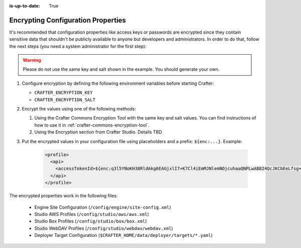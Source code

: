 :is-up-to-date: True

.. index:: Encrypting Configuration Properties

.. _encrypting-configuration-properties:

===================================
Encrypting Configuration Properties
===================================

It's recommended that configuration properties like access keys or passwords are encrypted since they contain sensitive 
data that shouldn't be publicly available to anyone but developers and administrators. In order to do that, follow the 
next steps (you need a system administrator for the first step):

.. WARNING :: Please do not use the same key and salt shown in the example. You should generate your own.

#. Configure encryption by defining the following environment variables before starting Crafter:

   - ``CRAFTER_ENCRYPTION_KEY``
   - ``CRAFTER_ENCRYPTION_SALT``
   
   .. code-block:: bash
     :linenos:
     :caption: Encryption configuration example

     export CRAFTER_ENCRYPTION_KEY="klanFogyetkonjo"
     export CRAFTER_ENCRYPTION_SALT="S25pT2RkeWk="
     bin/startup.sh
 
#. Encrypt the values using one of the following methods:

   #. Using the Crafter Commons Encryption Tool with the same key and salt values. 
      You can find instructions of how to use it in :ref:`crafter-commons-encryption-tool`.
   #. Using the Encryption section from Crafter Studio. Details TBD

#. Put the encrypted values in your configuration file using placeholders and a prefix: ``${enc:...}``. Example:

	.. code-block:: xml

		<profile>
		  <api>
		    <accessTokenId>${enc:q3l5YNoKH38RldAkg6EAGjxlI7+K7Cl4iEmMJNlemNOjcuhaaQNPLwAB824QcJKCbEeLfsg+QSfHCYNcNP/yMw==}</accessTokenId>
		  </api>
		</profile>

The encrypted properties work in the following files:

 - Engine Site Configuration (``/config/engine/site-config.xml``)
 - Studio AWS Profiles (``/config/studio/aws/aws.xml``)
 - Studio Box Profiles (``/config/studio/box/box.xml``)
 - Studio WebDAV Profiles (``/config/studio/webdav/webdav.xml``)
 - Deployer Target Configuration (``$CRAFTER_HOME/data/deployer/targets/*.yaml``)
